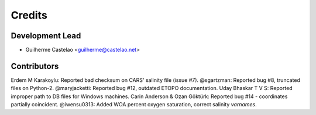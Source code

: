 =======
Credits
=======

Development Lead
----------------

* Guilherme Castelao <guilherme@castelao.net>

Contributors
------------

Erdem M Karakoylu: Reported bad checksum on CARS' salinity file (issue #7).
@sgartzman: Reported bug #8, truncated files on Python-2.
@maryjacketti: Reported bug #12, outdated ETOPO documentation.
Uday Bhaskar T V S: Reported improper path to DB files for Windows machines.
Carin Anderson & Ozan Göktürk: Reported bug #14 - coordinates partially coincident.
@iwensu0313: Added WOA percent oxygen saturation, correct salinity `varnames`.
